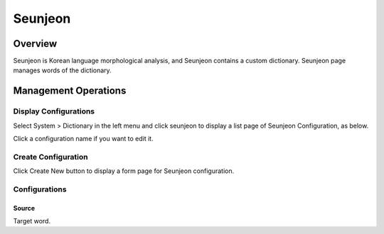 =============
Seunjeon
=============

Overview
========

Seunjeon is Korean language morphological analysis, and Seunjeon contains a custom dictionary.
Seunjeon page manages words of the dictionary.

Management Operations
=====================

Display Configurations
----------------------

Select System > Dictionary in the left menu and click seunjeon to display a list page of Seunjeon Configuration, as below.

|image0|

Click a configuration name if you want to edit it.

Create Configuration
--------------------

Click Create New button to display a form page for Seunjeon configuration.

|image1|

Configurations
--------------

Source
:::::

Target word.


.. |image0| image:: ../../../resources/images/en/12.2/admin/seunjeon-1.png
.. |image1| image:: ../../../resources/images/en/12.2/admin/seunjeon-2.png
